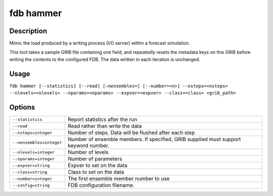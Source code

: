 fdb hammer
==========

Description
-----------

Mimic the load produced by a writing process (I/O server) within a forecast simulation.

This tool takes a sample GRIB file containing one field, and repeatedly resets the metadata keys on this GRIB before writing the contents to the configured FDB. The data written in each iteration is unchanged.

Usage
-----

``fdb hammer [--statistics] [--read] [–nensembles=] [--number=<n>] --nsteps=<nsteps> --nlevels=<nlevels> --nparams=<nparams> --expver=<expver> --class=<class> <grib_path>``

Options
-------

+----------------------------------------+---------------------------------------------------------------------------------------------------------------------+
| ``--statistics``                       | Report statistics after the run                                                                                     |
+----------------------------------------+---------------------------------------------------------------------------------------------------------------------+
| ``--read``                             | Read rather than write the data                                                                                     |
+----------------------------------------+---------------------------------------------------------------------------------------------------------------------+
| ``--nsteps=integer``                   | Number of steps. Data will be flushed after each step                                                               |
+----------------------------------------+---------------------------------------------------------------------------------------------------------------------+
| ``--nensembles=integer``               | Number of ensemble members. If specified, GRIB supplied must support keyword number.                                |
+----------------------------------------+---------------------------------------------------------------------------------------------------------------------+
| ``--nlevels=integer``                  | Number of levels                                                                                                    |
+----------------------------------------+---------------------------------------------------------------------------------------------------------------------+
| ``--nparams=integer``                  | Number of parameters                                                                                                |
+----------------------------------------+---------------------------------------------------------------------------------------------------------------------+
| ``--expver=string``                    | Expver to set on the data                                                                                           |
+----------------------------------------+---------------------------------------------------------------------------------------------------------------------+
| ``--class=string``                     | Class to set on the data                                                                                            |
+----------------------------------------+---------------------------------------------------------------------------------------------------------------------+
| ``--number=integer``                   | The first ensemble member number to use                                                                             |
+----------------------------------------+---------------------------------------------------------------------------------------------------------------------+
| ``--config=string``                    | FDB configuration filename.                                                                                         |
+----------------------------------------+---------------------------------------------------------------------------------------------------------------------+
